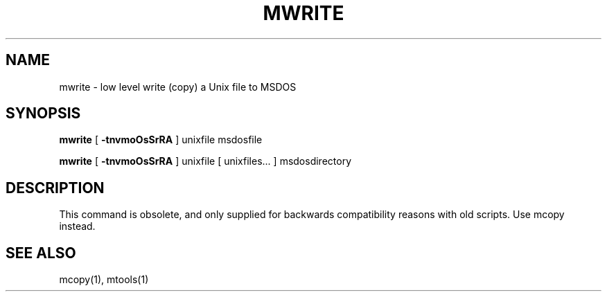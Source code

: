 '\" t
.\" Note: this must be run through tbl before nroff.
.\" The magic cookie on the first line triggers this under some man program
.TH MWRITE 1 local
.SH NAME
mwrite \- low level write (copy) a Unix file to MSDOS
.SH SYNOPSIS
.B mwrite
[
.B -tnvmoOsSrRA
] unixfile msdosfile
.PP
.B mwrite
[
.B -tnvmoOsSrRA
] unixfile [ unixfiles... ] msdosdirectory
.SH DESCRIPTION
This command is obsolete, and only supplied for backwards
compatibility reasons with old scripts. Use mcopy instead.
.SH SEE ALSO
mcopy(1), mtools(1)
